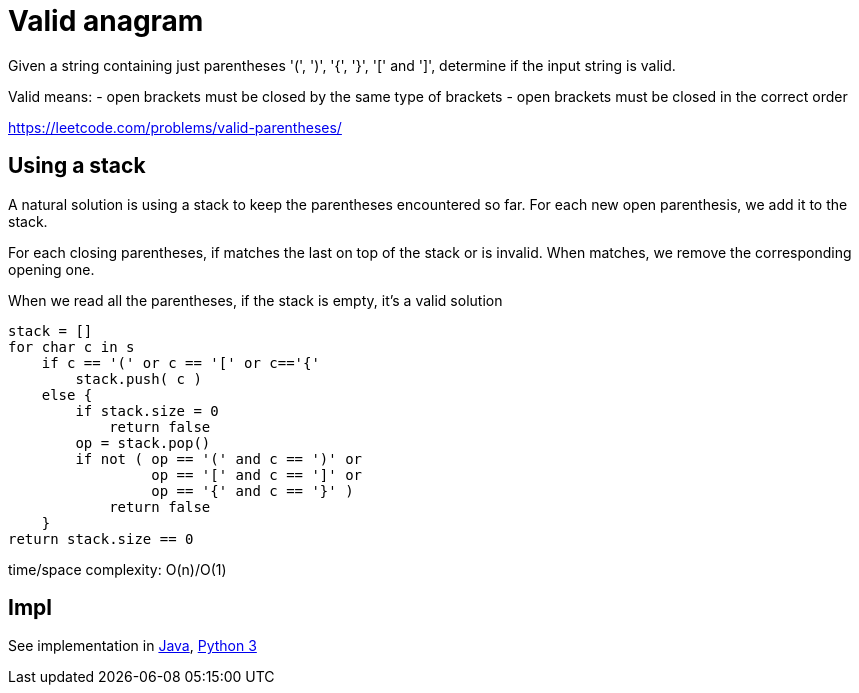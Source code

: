 = Valid anagram

Given a string containing just parentheses '(', ')', '{', '}', '[' and ']', determine if the input string is valid.

Valid means: 
- open brackets must be closed by the same type of brackets
- open brackets must be closed in the correct order


https://leetcode.com/problems/valid-parentheses/

== Using a stack 

A natural solution is using a stack to keep the parentheses encountered so far. 
For each new open parenthesis, we add it to the stack. 

For each closing parentheses, if matches the last on top of the stack or is invalid. When matches, we remove the corresponding opening one.

When we read all the parentheses, if the stack is empty, it's a valid solution


----
stack = []
for char c in s
    if c == '(' or c == '[' or c=='{'
        stack.push( c )
    else {
        if stack.size = 0
            return false
        op = stack.pop()
        if not ( op == '(' and c == ')' or 
                 op == '[' and c == ']' or 
                 op == '{' and c == '}' )
            return false
    }
return stack.size == 0
----

time/space complexity: O(n)/O(1)

== Impl

See implementation in link:Solution.java[Java], link:Solution.py[Python 3] 